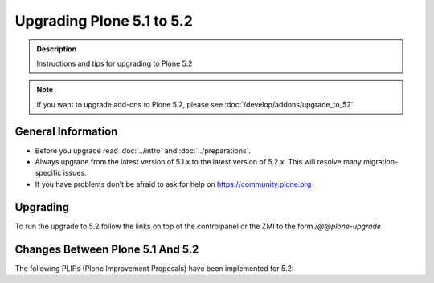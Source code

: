 ==========================
Upgrading Plone 5.1 to 5.2
==========================


.. admonition:: Description

   Instructions and tips for upgrading to Plone 5.2

.. note::

   If you want to upgrade add-ons to Plone 5.2, please see :doc:`/develop/addons/upgrade_to_52`

General Information
===================

- Before you upgrade read :doc:`../intro` and :doc:`../preparations`.
- Always upgrade from the latest version of 5.1.x to the latest version of 5.2.x.
  This will resolve many migration-specific issues.
- If you have problems don't be afraid to ask for help on https://community.plone.org


Upgrading
=========

To run the upgrade to 5.2 follow the links on top of the controlpanel or the ZMI to the form `/@@plone-upgrade`


Changes Between Plone 5.1 And 5.2
=================================

The following PLIPs (Plone Improvement Proposals) have been implemented for 5.2: